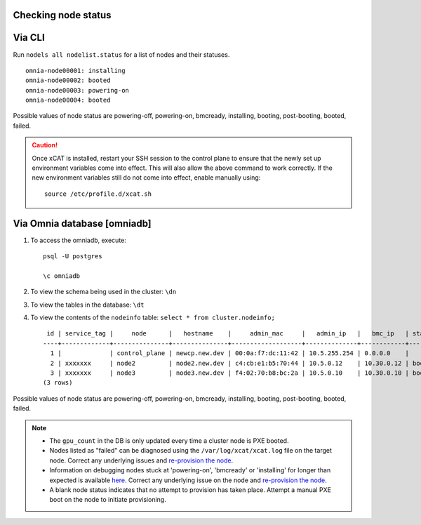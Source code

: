Checking node status
----------------------

Via CLI
--------

Run ``nodels all nodelist.status`` for a list of nodes and their statuses. ::

    omnia-node00001: installing
    omnia-node00002: booted
    omnia-node00003: powering-on
    omnia-node00004: booted

Possible values of node status are powering-off, powering-on, bmcready, installing, booting, post-booting, booted, failed.

.. caution:: Once xCAT is installed, restart your SSH session to the control plane to ensure that the newly set up environment variables come into effect. This will also allow the above command to work correctly. If the new environment variables still do not come into effect, enable manually using:
    ::
        source /etc/profile.d/xcat.sh

Via Omnia database [omniadb]
-----------------------------

1. To access the omniadb, execute: ::

            psql -U postgres

            \c omniadb


2. To view the schema being used in the cluster: ``\dn``

3. To view the tables in the database: ``\dt``

4. To view the contents of the ``nodeinfo`` table: ``select * from cluster.nodeinfo;`` ::

         id | service_tag |     node      |   hostname    |     admin_mac     |   admin_ip   |   bmc_ip   | status | discovery_mechanism | bmc_mode | switch_ip | switch_name | switch_port | cpu | gpu | cpu_count | gpu_count$
        ----+-------------+---------------+---------------+-------------------+--------------+------------+--------+---------------------+----------+-----------+-------------+-------------+-----+-----+-----------+----------
          1 |             | control_plane | newcp.new.dev | 00:0a:f7:dc:11:42 | 10.5.255.254 | 0.0.0.0    |        |                     |          |           |             |             |     |     |           |
          2 | xxxxxxx     | node2         | node2.new.dev | c4:cb:e1:b5:70:44 | 10.5.0.12    | 10.30.0.12 | booted | mapping             |          |           |             |             | amd |     |         1 |         0
          3 | xxxxxxx     | node3         | node3.new.dev | f4:02:70:b8:bc:2a | 10.5.0.10    | 10.30.0.10 | booted | mapping             |          |           |             |             | amd | amd |         2 |         1
        (3 rows)


Possible values of node status are powering-off, powering-on, bmcready, installing, booting, post-booting, booted, failed.

.. note::
    * The ``gpu_count`` in the DB is only updated every time a cluster node is PXE booted.
    * Nodes listed as "failed" can be diagnosed using the ``/var/log/xcat/xcat.log`` file on the target node. Correct any underlying issues and `re-provision the node <../../Maintenance/reprovision.html>`_.
    * Information on debugging nodes stuck at 'powering-on', 'bmcready' or 'installing' for longer than expected is available `here. <../../../Troubleshooting/FAQ/Common/Provision.html>`_ Correct any underlying issue on the node and `re-provision the node <../../Maintenance/reprovision.html>`_.
    * A blank node status indicates that no attempt to provision has taken place. Attempt a manual PXE boot on the node to initiate provisioning.
